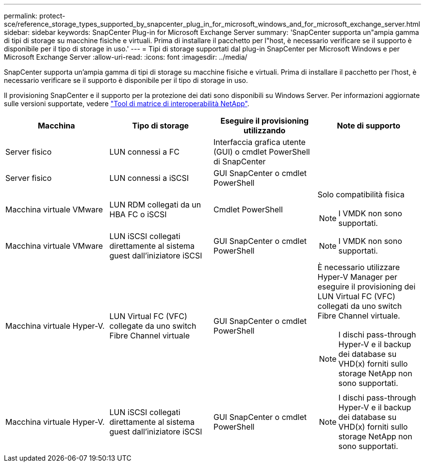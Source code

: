 ---
permalink: protect-sce/reference_storage_types_supported_by_snapcenter_plug_in_for_microsoft_windows_and_for_microsoft_exchange_server.html 
sidebar: sidebar 
keywords: SnapCenter Plug-in for Microsoft Exchange Server 
summary: 'SnapCenter supporta un"ampia gamma di tipi di storage su macchine fisiche e virtuali. Prima di installare il pacchetto per l"host, è necessario verificare se il supporto è disponibile per il tipo di storage in uso.' 
---
= Tipi di storage supportati dal plug-in SnapCenter per Microsoft Windows e per Microsoft Exchange Server
:allow-uri-read: 
:icons: font
:imagesdir: ../media/


[role="lead"]
SnapCenter supporta un'ampia gamma di tipi di storage su macchine fisiche e virtuali. Prima di installare il pacchetto per l'host, è necessario verificare se il supporto è disponibile per il tipo di storage in uso.

Il provisioning SnapCenter e il supporto per la protezione dei dati sono disponibili su Windows Server. Per informazioni aggiornate sulle versioni supportate, vedere  https://imt.netapp.com/matrix/imt.jsp?components=117014;&solution=1259&isHWU&src=IMT["Tool di matrice di interoperabilità NetApp"^].

|===
| Macchina | Tipo di storage | Eseguire il provisioning utilizzando | Note di supporto 


 a| 
Server fisico
 a| 
LUN connessi a FC
 a| 
Interfaccia grafica utente (GUI) o cmdlet PowerShell di SnapCenter
 a| 



 a| 
Server fisico
 a| 
LUN connessi a iSCSI
 a| 
GUI SnapCenter o cmdlet PowerShell
 a| 



 a| 
Macchina virtuale VMware
 a| 
LUN RDM collegati da un HBA FC o iSCSI
 a| 
Cmdlet PowerShell
 a| 
Solo compatibilità fisica


NOTE: I VMDK non sono supportati.



 a| 
Macchina virtuale VMware
 a| 
LUN iSCSI collegati direttamente al sistema guest dall'iniziatore iSCSI
 a| 
GUI SnapCenter o cmdlet PowerShell
 a| 

NOTE: I VMDK non sono supportati.



 a| 
Macchina virtuale Hyper-V.
 a| 
LUN Virtual FC (VFC) collegate da uno switch Fibre Channel virtuale
 a| 
GUI SnapCenter o cmdlet PowerShell
 a| 
È necessario utilizzare Hyper-V Manager per eseguire il provisioning dei LUN Virtual FC (VFC) collegati da uno switch Fibre Channel virtuale.


NOTE: I dischi pass-through Hyper-V e il backup dei database su VHD(x) forniti sullo storage NetApp non sono supportati.



 a| 
Macchina virtuale Hyper-V.
 a| 
LUN iSCSI collegati direttamente al sistema guest dall'iniziatore iSCSI
 a| 
GUI SnapCenter o cmdlet PowerShell
 a| 

NOTE: I dischi pass-through Hyper-V e il backup dei database su VHD(x) forniti sullo storage NetApp non sono supportati.

|===